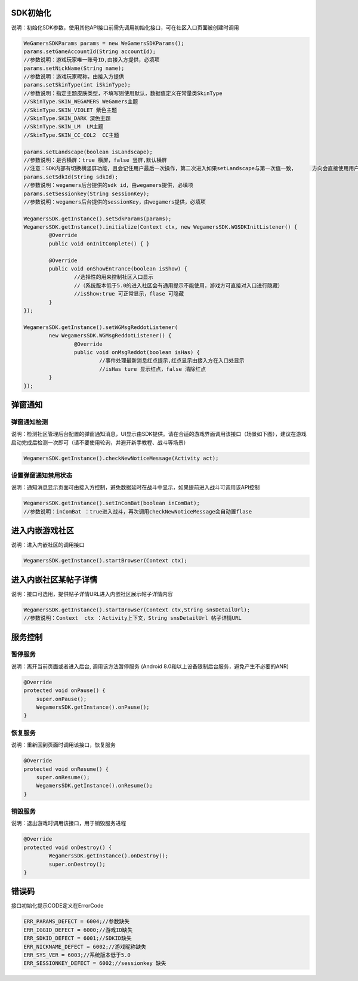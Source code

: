 .. _topics-API接口:

================
SDK初始化
================

说明：初始化SDK参数，使用其他API接口前需先调用初始化接口，可在社区入口页面被创建时调用

.. code-block:: c

	WeGamersSDKParams params = new WeGamersSDKParams();
	params.setGameAccountId(String accountId);           
	//参数说明：游戏玩家唯一账号ID,由接入方提供，必填项
	params.setNickName(String name);              
	//参数说明：游戏玩家昵称，由接入方提供
	params.setSkinType(int iSkinType);                
	//参数说明：指定主题皮肤类型，不填写则使用默认，数据值定义在常量类SkinType             
	//SkinType.SKIN_WEGAMERS WeGamers主题               
	//SkinType.SKIN_VIOLET 紫色主题              
	//SkinType.SKIN_DARK 深色主题                 
	//SkinType.SKIN_LM  LM主题              
	//SkinType.SKIN_CC_COL2  CC主题               

	params.setLandscape(boolean isLandscape);
	//参数说明：是否横屏：true 横屏，false 竖屏,默认横屏
	//注意：SDK内部有切换横竖屏功能，且会记住用户最后一次操作，第二次进入如果setLandscape与第一次值一致，	方向会直接使用用户最后操作的方式
	params.setSdkId(String sdkId);
	//参数说明：wegamers后台提供的sdk id，由wegamers提供，必填项
	params.setSessionkey(String sessionKey);
	//参数说明：wegamers后台提供的sessionKey，由wegamers提供，必填项

	WegamersSDK.getInstance().setSdkParams(params);
	WegamersSDK.getInstance().initialize(Context ctx, new WegamersSDK.WGSDKInitListener() {
		@Override
		public void onInitComplete() { }	 
		
		@Override
		public void onShowEntrance(boolean isShow) {
			//选择性的用来控制社区入口显示
			//（系统版本低于5.0的进入社区会有通用提示不能使用，游戏方可直接对入口进行隐藏）
			//isShow:true 可正常显示，flase 可隐藏
		}
	});

	WegamersSDK.getInstance().setWGMsgReddotListener(
		new WegamersSDK.WGMsgReddotListener() {
			@Override
			public void onMsgReddot(boolean isHas) {
				//事件处理最新消息红点提示,红点显示由接入方在入口处显示
				//isHas ture 显示红点，false 清除红点
		}
	});


================
弹窗通知
================

弹窗通知检测
=========================

说明：检测社区管理后台配置的弹窗通知消息，UI显示由SDK提供。请在合适的游戏界面调用该接口（场景如下图），建议在游戏启动完成后检测一次即可（请不要使用轮询，并避开新手教程、战斗等场景）

.. code-block:: c

	WegamersSDK.getInstance().checkNewNoticeMessage(Activity act);
	
.. image::  ../images_and/image_notice.png

设置弹窗通知禁用状态
=========================

说明：通知消息显示页面可由接入方控制，避免数据延时在战斗中显示，如果提前进入战斗可调用该API控制

.. code-block:: c

	WegamersSDK.getInstance().setInComBat(boolean inComBat);
	//参数说明：inComBat ：true进入战斗，再次调用checkNewNoticeMessage会自动置flase

================
进入内嵌游戏社区
================

说明：进入内嵌社区的调用接口

.. code-block:: c

	WegamersSDK.getInstance().startBrowser(Context ctx);

================
进入内嵌社区某帖子详情
================

说明：接口可选用，提供帖子详情URL进入内嵌社区展示帖子详情内容

.. code-block:: c

	WegamersSDK.getInstance().startBrowser(Context ctx,String snsDetailUrl);
	//参数说明：Context  ctx ：Activity上下文，String snsDetailUrl 帖子详情URL

================
服务控制
================

暂停服务 
=========================

说明：离开当前页面或者进入后台, 调用该方法暂停服务 (Android 8.0和以上设备限制后台服务，避免产生不必要的ANR)

.. code-block:: c


    @Override
    protected void onPause() {
        super.onPause();
        WegamersSDK.getInstance().onPause();
    }


恢复服务
=========================

说明：重新回到页面时调用该接口，恢复服务

.. code-block:: c

	
    @Override
    protected void onResume() {
        super.onResume();
        WegamersSDK.getInstance().onResume();
    }


销毁服务
=========================


说明：退出游戏时调用该接口，用于销毁服务进程

.. code-block:: c

	@Override
	protected void onDestroy() {
		WegamersSDK.getInstance().onDestroy();
		super.onDestroy();
	}

================
错误码
================

接口初始化提示CODE定义在ErrorCode

.. code-block:: c

	ERR_PARAMS_DEFECT = 6004;//参数缺失
	ERR_IGGID_DEFECT = 6000;//游戏ID缺失
	ERR_SDKID_DEFECT = 6001;//SDKID缺失
	ERR_NICKNAME_DEFECT = 6002;//游戏昵称缺失
	ERR_SYS_VER = 6003;//系统版本低于5.0
	ERR_SESSIONKEY_DEFECT = 6002;//sessionkey 缺失

